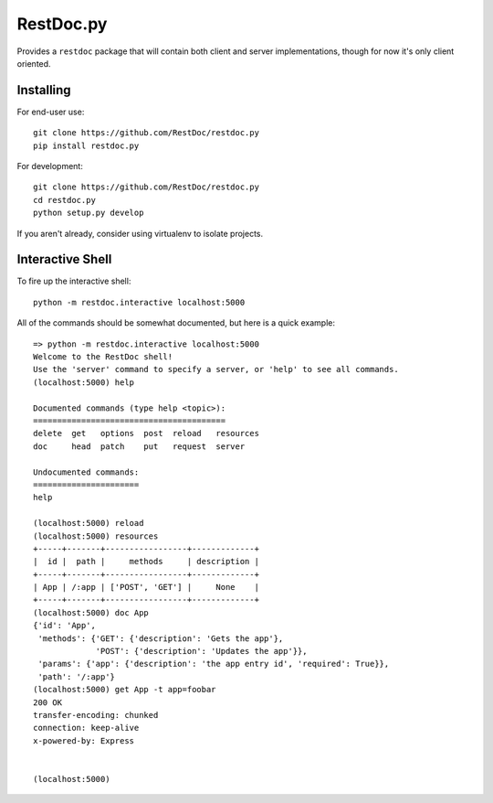 RestDoc.py
==========

Provides a ``restdoc`` package that will contain both client and server
implementations, though for now it's only client oriented.

Installing
----------

For end-user use::

  git clone https://github.com/RestDoc/restdoc.py
  pip install restdoc.py

For development::

  git clone https://github.com/RestDoc/restdoc.py
  cd restdoc.py
  python setup.py develop

If you aren't already, consider using virtualenv to isolate projects.

Interactive Shell
-----------------

To fire up the interactive shell::

  python -m restdoc.interactive localhost:5000

All of the commands should be somewhat documented, but here is a quick example::

  => python -m restdoc.interactive localhost:5000
  Welcome to the RestDoc shell!
  Use the 'server' command to specify a server, or 'help' to see all commands.
  (localhost:5000) help

  Documented commands (type help <topic>):
  ========================================
  delete  get   options  post  reload   resources
  doc     head  patch    put   request  server   

  Undocumented commands:
  ======================
  help

  (localhost:5000) reload
  (localhost:5000) resources
  +-----+-------+-----------------+-------------+
  |  id |  path |     methods     | description |
  +-----+-------+-----------------+-------------+
  | App | /:app | ['POST', 'GET'] |     None    |
  +-----+-------+-----------------+-------------+
  (localhost:5000) doc App
  {'id': 'App',
   'methods': {'GET': {'description': 'Gets the app'},
               'POST': {'description': 'Updates the app'}},
   'params': {'app': {'description': 'the app entry id', 'required': True}},
   'path': '/:app'}
  (localhost:5000) get App -t app=foobar
  200 OK
  transfer-encoding: chunked
  connection: keep-alive
  x-powered-by: Express


  (localhost:5000) 
